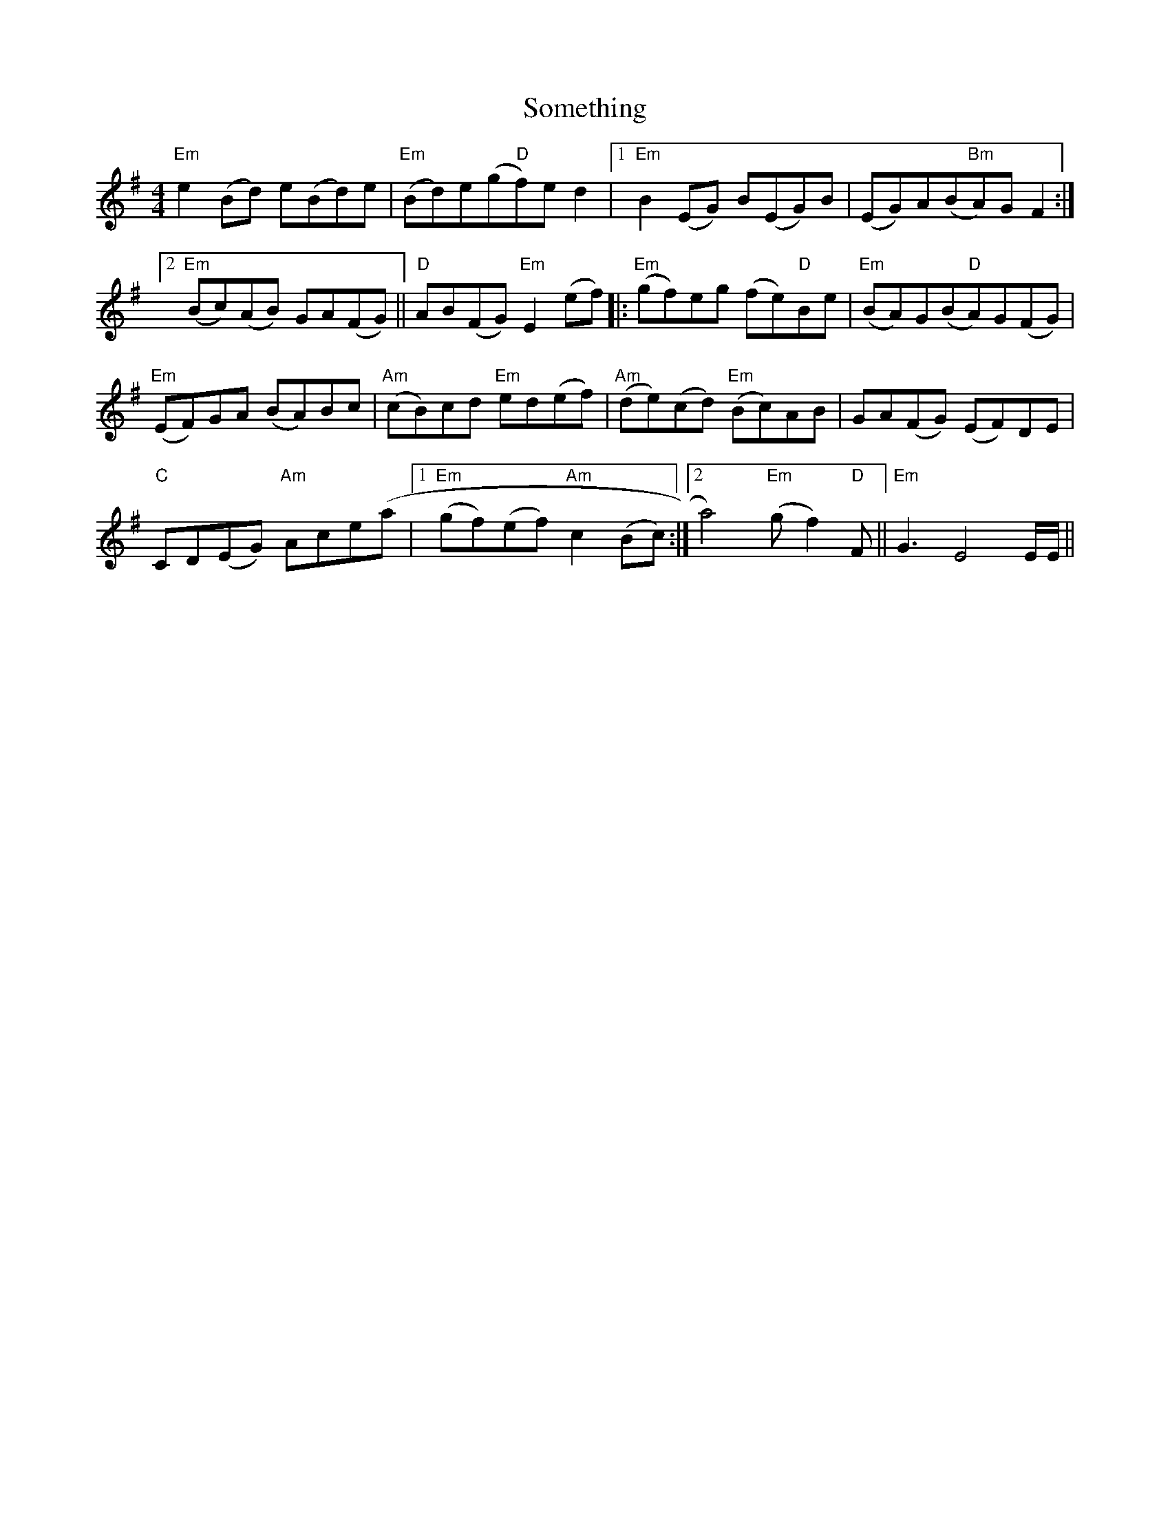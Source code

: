 X: 37757
T: Something
R: reel
M: 4/4
K: Eminor
"Em"e2 (Bd) e(Bd)e|"Em"(Bd)e(g"D"f)e d2|1 "Em"B2 (EG) B(EG)B|(EG)A(B"Bm"A)G F2:|
[2 "Em"(Bc)(AB) GA(FG)||"D"AB(FG) "Em"E2 (ef)|:"Em"(gf)eg (fe)"D"Be|"Em"(BA)G(B"D"A)G(FG)|
"Em"(EF)GA (BA)Bc|"Am"(cB)cd "Em"ed(ef)|"Am"(de)(cd) "Em"(Bc)AB|GA(FG) (EF)DE|
"C"CD(EG) "Am"Ace(a|1 "Em"(gf)(ef) "Am"c2 (Bc):|2 a4) "Em"(g f2) "D"F||"Em"G3 E4 E/E/||

